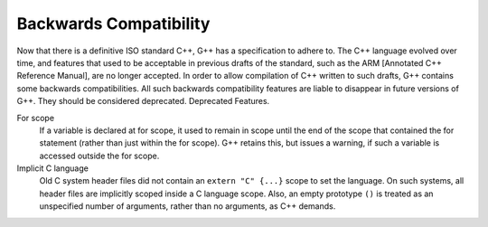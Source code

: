 Backwards Compatibility
***********************

.. index:: Backwards Compatibility

.. index:: ARM [Annotated C++ Reference Manual]

Now that there is a definitive ISO standard C++, G++ has a specification
to adhere to.  The C++ language evolved over time, and features that
used to be acceptable in previous drafts of the standard, such as the ARM
[Annotated C++ Reference Manual], are no longer accepted.  In order to allow
compilation of C++ written to such drafts, G++ contains some backwards
compatibilities.  All such backwards compatibility features are
liable to disappear in future versions of G++. They should be considered
deprecated.   Deprecated Features.

For scope
  If a variable is declared at for scope, it used to remain in scope until
  the end of the scope that contained the for statement (rather than just
  within the for scope).  G++ retains this, but issues a warning, if such a
  variable is accessed outside the for scope.

Implicit C language
  Old C system header files did not contain an ``extern "C" {...}``
  scope to set the language.  On such systems, all header files are
  implicitly scoped inside a C language scope.  Also, an empty prototype
  ``()`` is treated as an unspecified number of arguments, rather
  than no arguments, as C++ demands.

..  LocalWords:  emph deftypefn builtin ARCv2EM SIMD builtins msimd 
    LocalWords:  typedef v4si v8hi DMA dma vdiwr vdowr 

.. Copyright (C) 1988-2015 Free Software Foundation, Inc. 
   This is part of the GCC manual. 

